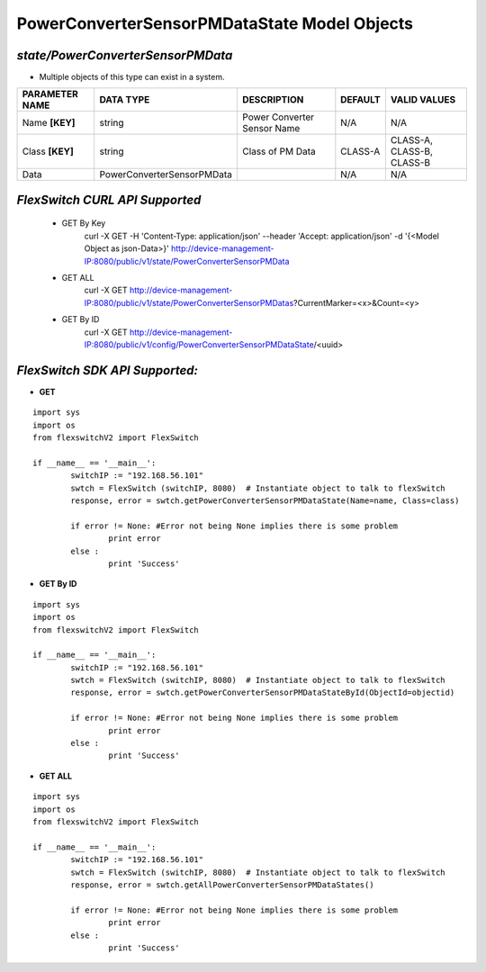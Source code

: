 PowerConverterSensorPMDataState Model Objects
=============================================================

*state/PowerConverterSensorPMData*
------------------------------------

- Multiple objects of this type can exist in a system.

+--------------------+----------------------------+-----------------------------+-------------+---------------------------+
| **PARAMETER NAME** |       **DATA TYPE**        |       **DESCRIPTION**       | **DEFAULT** |     **VALID VALUES**      |
+--------------------+----------------------------+-----------------------------+-------------+---------------------------+
| Name **[KEY]**     | string                     | Power Converter Sensor Name | N/A         | N/A                       |
+--------------------+----------------------------+-----------------------------+-------------+---------------------------+
| Class **[KEY]**    | string                     | Class of PM Data            | CLASS-A     | CLASS-A, CLASS-B, CLASS-B |
+--------------------+----------------------------+-----------------------------+-------------+---------------------------+
| Data               | PowerConverterSensorPMData |                             | N/A         | N/A                       |
+--------------------+----------------------------+-----------------------------+-------------+---------------------------+



*FlexSwitch CURL API Supported*
------------------------------------

	- GET By Key
		 curl -X GET -H 'Content-Type: application/json' --header 'Accept: application/json' -d '{<Model Object as json-Data>}' http://device-management-IP:8080/public/v1/state/PowerConverterSensorPMData
	- GET ALL
		 curl -X GET http://device-management-IP:8080/public/v1/state/PowerConverterSensorPMDatas?CurrentMarker=<x>&Count=<y>
	- GET By ID
		 curl -X GET http://device-management-IP:8080/public/v1/config/PowerConverterSensorPMDataState/<uuid>


*FlexSwitch SDK API Supported:*
------------------------------------



- **GET**


::

	import sys
	import os
	from flexswitchV2 import FlexSwitch

	if __name__ == '__main__':
		switchIP := "192.168.56.101"
		swtch = FlexSwitch (switchIP, 8080)  # Instantiate object to talk to flexSwitch
		response, error = swtch.getPowerConverterSensorPMDataState(Name=name, Class=class)

		if error != None: #Error not being None implies there is some problem
			print error
		else :
			print 'Success'


- **GET By ID**


::

	import sys
	import os
	from flexswitchV2 import FlexSwitch

	if __name__ == '__main__':
		switchIP := "192.168.56.101"
		swtch = FlexSwitch (switchIP, 8080)  # Instantiate object to talk to flexSwitch
		response, error = swtch.getPowerConverterSensorPMDataStateById(ObjectId=objectid)

		if error != None: #Error not being None implies there is some problem
			print error
		else :
			print 'Success'




- **GET ALL**


::

	import sys
	import os
	from flexswitchV2 import FlexSwitch

	if __name__ == '__main__':
		switchIP := "192.168.56.101"
		swtch = FlexSwitch (switchIP, 8080)  # Instantiate object to talk to flexSwitch
		response, error = swtch.getAllPowerConverterSensorPMDataStates()

		if error != None: #Error not being None implies there is some problem
			print error
		else :
			print 'Success'


